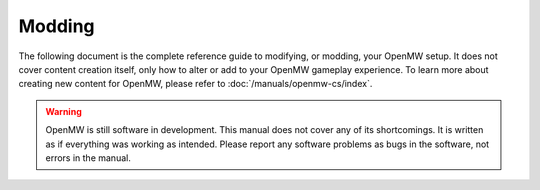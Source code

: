 Modding
#######

The following document is the complete reference guide to modifying, or
modding, your OpenMW setup. It does not cover content creation itself,
only how to alter or add to your OpenMW gameplay experience. To learn more
about creating new content for OpenMW, please refer to
:doc:`/manuals/openmw-cs/index`.

.. warning::
	OpenMW is still software in development. This manual does not cover any
	of its shortcomings. It is written as if everything was working as
	intended. Please report any software problems as bugs in the software,
	not errors in the manual.

.. dropdown:: Table of Contents
    :icon: book

    .. toctree::
        :maxdepth: 2

        foreword
        differences
        mod-install
        openmw-game-template
        settings/index
        texture-modding/index
        custom-models/index
        font
        sound-effects
        music
        sky-system
        doors-and-teleports
        custom-shader-effects
        extended
        animation-blending
        paths
        localisation
